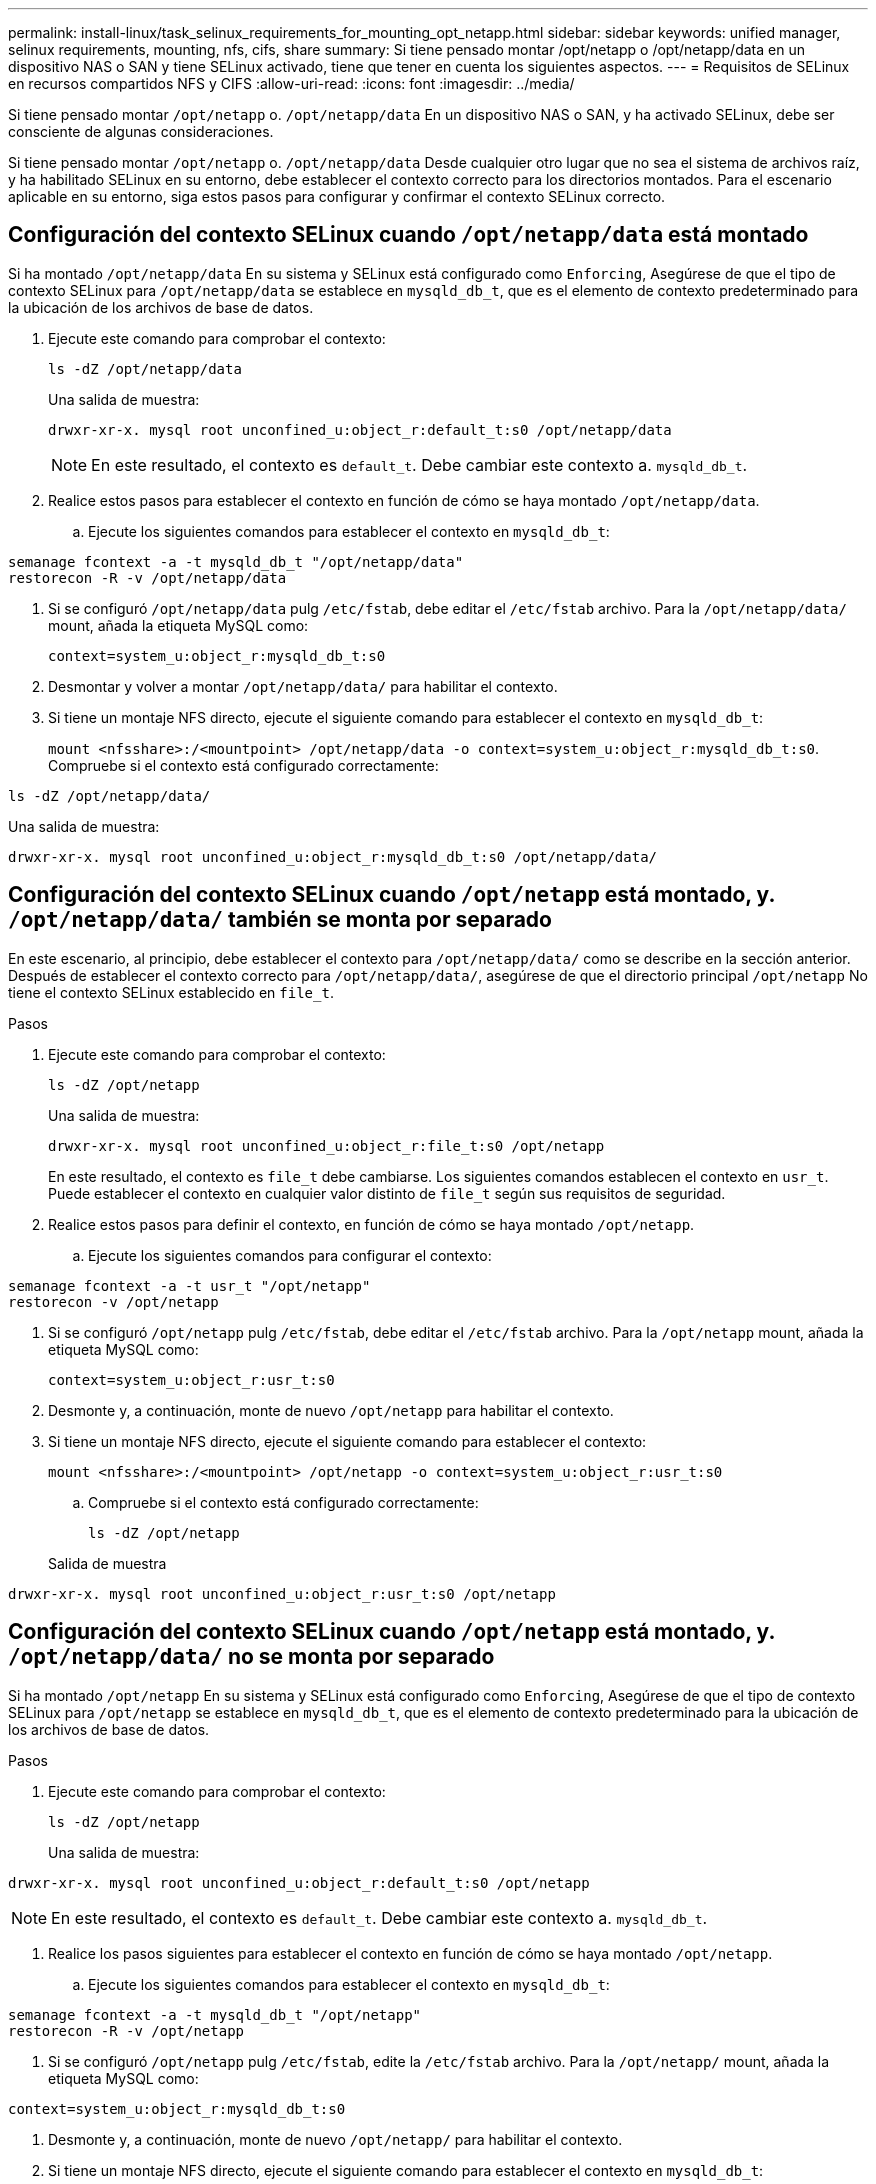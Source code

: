 ---
permalink: install-linux/task_selinux_requirements_for_mounting_opt_netapp.html 
sidebar: sidebar 
keywords: unified manager, selinux requirements, mounting, nfs, cifs, share 
summary: Si tiene pensado montar /opt/netapp o /opt/netapp/data en un dispositivo NAS o SAN y tiene SELinux activado, tiene que tener en cuenta los siguientes aspectos. 
---
= Requisitos de SELinux en recursos compartidos NFS y CIFS
:allow-uri-read: 
:icons: font
:imagesdir: ../media/


[role="lead"]
Si tiene pensado montar `/opt/netapp` o. `/opt/netapp/data` En un dispositivo NAS o SAN, y ha activado SELinux, debe ser consciente de algunas consideraciones.

Si tiene pensado montar `/opt/netapp` o. `/opt/netapp/data` Desde cualquier otro lugar que no sea el sistema de archivos raíz, y ha habilitado SELinux en su entorno, debe establecer el contexto correcto para los directorios montados. Para el escenario aplicable en su entorno, siga estos pasos para configurar y confirmar el contexto SELinux correcto.



== Configuración del contexto SELinux cuando `/opt/netapp/data` está montado

Si ha montado `/opt/netapp/data` En su sistema y SELinux está configurado como `Enforcing`, Asegúrese de que el tipo de contexto SELinux para `/opt/netapp/data` se establece en `mysqld_db_t`, que es el elemento de contexto predeterminado para la ubicación de los archivos de base de datos.

. Ejecute este comando para comprobar el contexto:
+
`ls -dZ /opt/netapp/data`

+
Una salida de muestra:

+
[listing]
----
drwxr-xr-x. mysql root unconfined_u:object_r:default_t:s0 /opt/netapp/data
----
+

NOTE: En este resultado, el contexto es `default_t`. Debe cambiar este contexto a. `mysqld_db_t`.

. Realice estos pasos para establecer el contexto en función de cómo se haya montado `/opt/netapp/data`.
+
.. Ejecute los siguientes comandos para establecer el contexto en `mysqld_db_t`:




[listing]
----
semanage fcontext -a -t mysqld_db_t "/opt/netapp/data"
restorecon -R -v /opt/netapp/data
----
. Si se configuró `/opt/netapp/data` pulg `/etc/fstab`, debe editar el `/etc/fstab` archivo. Para la `/opt/netapp/data/` mount, añada la etiqueta MySQL como:
+
`context=system_u:object_r:mysqld_db_t:s0`

. Desmontar y volver a montar `/opt/netapp/data/` para habilitar el contexto.
. Si tiene un montaje NFS directo, ejecute el siguiente comando para establecer el contexto en `mysqld_db_t`:
+
`mount <nfsshare>:/<mountpoint> /opt/netapp/data -o context=system_u:object_r:mysqld_db_t:s0`. Compruebe si el contexto está configurado correctamente:



`ls -dZ /opt/netapp/data/`

Una salida de muestra:

[listing]
----
drwxr-xr-x. mysql root unconfined_u:object_r:mysqld_db_t:s0 /opt/netapp/data/
----


== Configuración del contexto SELinux cuando `/opt/netapp` está montado, y. `/opt/netapp/data/` también se monta por separado

En este escenario, al principio, debe establecer el contexto para `/opt/netapp/data/` como se describe en la sección anterior. Después de establecer el contexto correcto para `/opt/netapp/data/`, asegúrese de que el directorio principal `/opt/netapp` No tiene el contexto SELinux establecido en `file_t`.

.Pasos
. Ejecute este comando para comprobar el contexto:
+
`ls -dZ /opt/netapp`

+
Una salida de muestra:

+
[listing]
----
drwxr-xr-x. mysql root unconfined_u:object_r:file_t:s0 /opt/netapp
----
+
En este resultado, el contexto es `file_t` debe cambiarse. Los siguientes comandos establecen el contexto en `usr_t`. Puede establecer el contexto en cualquier valor distinto de `file_t` según sus requisitos de seguridad.

. Realice estos pasos para definir el contexto, en función de cómo se haya montado `/opt/netapp`.
+
.. Ejecute los siguientes comandos para configurar el contexto:




[listing]
----
semanage fcontext -a -t usr_t "/opt/netapp"
restorecon -v /opt/netapp
----
. Si se configuró `/opt/netapp` pulg `/etc/fstab`, debe editar el `/etc/fstab` archivo. Para la `/opt/netapp` mount, añada la etiqueta MySQL como:
+
`context=system_u:object_r:usr_t:s0`

. Desmonte y, a continuación, monte de nuevo `/opt/netapp` para habilitar el contexto.
. Si tiene un montaje NFS directo, ejecute el siguiente comando para establecer el contexto:
+
`mount <nfsshare>:/<mountpoint> /opt/netapp -o context=system_u:object_r:usr_t:s0`

+
.. Compruebe si el contexto está configurado correctamente:
+
`ls -dZ /opt/netapp`

+
Salida de muestra





[listing]
----
drwxr-xr-x. mysql root unconfined_u:object_r:usr_t:s0 /opt/netapp
----


== Configuración del contexto SELinux cuando `/opt/netapp` está montado, y. `/opt/netapp/data/` no se monta por separado

Si ha montado  `/opt/netapp` En su sistema y SELinux está configurado como `Enforcing`, Asegúrese de que el tipo de contexto SELinux para `/opt/netapp` se establece en `mysqld_db_t`, que es el elemento de contexto predeterminado para la ubicación de los archivos de base de datos.

.Pasos
. Ejecute este comando para comprobar el contexto:
+
`ls -dZ /opt/netapp`

+
Una salida de muestra:



[listing]
----
drwxr-xr-x. mysql root unconfined_u:object_r:default_t:s0 /opt/netapp
----

NOTE: En este resultado, el contexto es `default_t`. Debe cambiar este contexto a. `mysqld_db_t`.

. Realice los pasos siguientes para establecer el contexto en función de cómo se haya montado `/opt/netapp`.
+
.. Ejecute los siguientes comandos para establecer el contexto en `mysqld_db_t`:




[listing]
----
semanage fcontext -a -t mysqld_db_t "/opt/netapp"
restorecon -R -v /opt/netapp
----
. Si se configuró `/opt/netapp` pulg `/etc/fstab`, edite la `/etc/fstab` archivo. Para la `/opt/netapp/` mount, añada la etiqueta MySQL como:


[listing]
----
context=system_u:object_r:mysqld_db_t:s0
----
. Desmonte y, a continuación, monte de nuevo `/opt/netapp/` para habilitar el contexto.
. Si tiene un montaje NFS directo, ejecute el siguiente comando para establecer el contexto en `mysqld_db_t`:


[listing]
----
mount <nfsshare>:/<mountpoint> /opt/netapp -o context=system_u:object_r:mysqld_db_t:s0
----
. Compruebe si el contexto está configurado correctamente:
+
`ls -dZ /opt/netapp/`

+
Una salida de muestra:



[listing]
----
drwxr-xr-x. mysql root unconfined_u:object_r:mysqld_db_t:s0 /opt/netapp/
----
'''